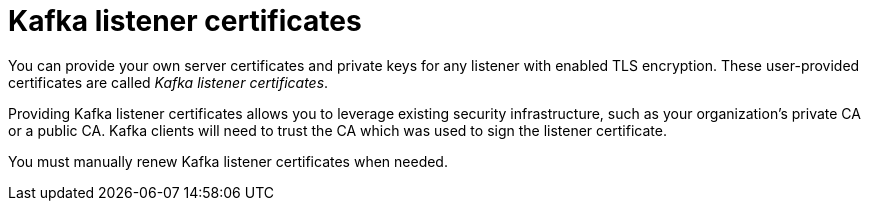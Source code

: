 // Module included in the following assemblies:
//
// assembly-security.adoc

[id='kafka-listener-certificates-{context}']

= Kafka listener certificates

You can provide your own server certificates and private keys for any listener with enabled TLS encryption.
These user-provided certificates are called _Kafka listener certificates_.

Providing Kafka listener certificates allows you to leverage existing security infrastructure, such as your organization's private CA or a public CA.
Kafka clients will need to trust the CA which was used to sign the listener certificate.

You must manually renew Kafka listener certificates when needed.
